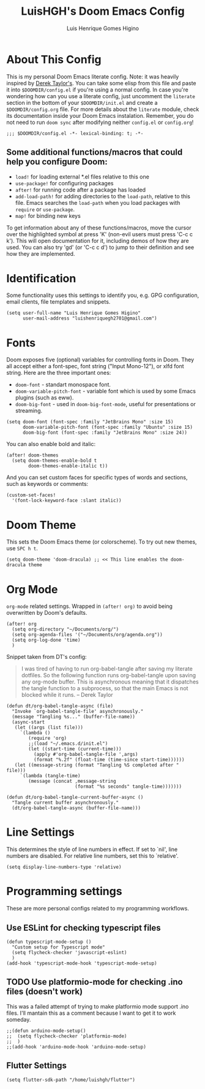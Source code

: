#+TITLE: LuisHGH's Doom Emacs Config
#+AUTHOR: Luis Henrique Gomes Higino
#+STARTUP: showeverything

* About This Config
This is my personal Doom Emacs literate config. Note: it was heavily inspired by [[https://gitlab.com/dwt1/dotfiles/-/blob/master/.doom.d/config.org][Derek Taylor's]]. You can take some elisp from this file and paste it into =$DOOMDIR/config.el= if you're using a normal config. In case you're wondering how can you use a literate config, just uncomment the ~literate~ section in the bottom of your =$DOOMDIR/init.el= and create a =$DOOMDIR/config.org= file. For more details about the ~literate~ module, check its documentation inside your Doom Emacs instalation. Remember, you do not need to run ~doom sync~ after modifying neither =config.el= or =config.org=!
#+begin_src elisp
;;; $DOOMDIR/config.el -*- lexical-binding: t; -*-
#+end_src
** Some additional functions/macros that could help you configure Doom:
- =load!= for loading external *.el files relative to this one
- =use-package!= for configuring packages
- =after!= for running code after a package has loaded
- =add-load-path!= for adding directories to the =load-path=, relative to this file. Emacs searches the =load-path= when you load packages with =require= or =use-package=.
- =map!= for binding new keys

To get information about any of these functions/macros, move the cursor over the highlighted symbol at press 'K' (non-evil users must press 'C-c c k'). This will open documentation for it, including demos of how they are used. You can also try 'gd' (or 'C-c c d') to jump to their definition and see how
they are implemented.
* Identification
Some functionality uses this settings to identify you, e.g. GPG configuration, email clients, file templates and snippets.
#+begin_src elisp
(setq user-full-name "Luis Henrique Gomes Higino"
      user-mail-address "luishenriquegh2701@gmail.com")
#+end_src
* Fonts
Doom exposes five (optional) variables for controlling fonts in Doom. They all accept either a font-spec, font string ("Input Mono-12"), or xlfd font string. Here are the three important ones:
+ ~doom-font~ - standart monospace font.
+ ~doom-variable-pitch-font~ - variable font which is used by some Emacs plugins (such as eww).
+ ~doom-big-font~ - used in ~doom-big-font-mode~, useful for presentations or streaming.
#+begin_src elisp
(setq doom-font (font-spec :family "JetBrains Mono" :size 15)
      doom-variable-pitch-font (font-spec :family "Ubuntu" :size 15)
      doom-big-font (font-spec :family "JetBrains Mono" :size 24))
#+end_src
You can also enable bold and italic:
#+begin_src elisp
(after! doom-themes
  (setq doom-themes-enable-bold t
        doom-themes-enable-italic t))
#+end_src
And you can set custom faces for specific types of words and sections, such as keywords or comments:
#+begin_src elisp
(custom-set-faces!
  '(font-lock-keyword-face :slant italic))
#+end_src
* Doom Theme
This sets the Doom Emacs theme (or colorscheme). To try out new themes, use ~SPC h t~.
#+begin_src elisp
(setq doom-theme 'doom-dracula) ;; << This line enables the doom-dracula theme
#+end_src
* Org Mode
~org-mode~ related settings. Wrapped in =(after! org)= to avoid being overwritten by Doom's defaults.
#+begin_src elisp
(after! org
  (setq org-directory "~/Documents/org/")
  (setq org-agenda-files '("~/Documents/org/agenda.org"))
  (setq org-log-done 'time)
  )
#+end_src
Snippet taken from DT's config:
#+begin_quote
I was tired of having to run org-babel-tangle after saving my literate dotfiles.  So the following function runs org-babel-tangle upon saving any org-mode buffer.  This is asynchronous meaning that it dispatches the tangle function to a subprocess, so that the main Emacs is not blocked while it runs. -- Derek Taylor
#+end_quote
#+begin_src elisp
(defun dt/org-babel-tangle-async (file)
  "Invoke `org-babel-tangle-file' asynchronously."
  (message "Tangling %s..." (buffer-file-name))
  (async-start
   (let ((args (list file)))
     `(lambda ()
        (require 'org)
        ;;(load "~/.emacs.d/init.el")
        (let ((start-time (current-time)))
          (apply #'org-babel-tangle-file ',args)
          (format "%.2f" (float-time (time-since start-time))))))
   (let ((message-string (format "Tangling %S completed after " file)))
     `(lambda (tangle-time)
        (message (concat ,message-string
                         (format "%s seconds" tangle-time)))))))

(defun dt/org-babel-tangle-current-buffer-async ()
  "Tangle current buffer asynchronously."
  (dt/org-babel-tangle-async (buffer-file-name)))
#+end_src
* Line Settings
This determines the style of line numbers in effect. If set to `nil', line numbers are disabled. For relative line numbers, set this to `relative'.
#+begin_src elisp
(setq display-line-numbers-type 'relative)
#+end_src
* Programming settings
These are more personal configs related to my programming workflows.
** Use ESLint for checking typescript files
#+begin_src elisp
(defun typescript-mode-setup ()
  "Custom setup for Typescript mode"
  (setq flycheck-checker 'javascript-eslint)
  )
(add-hook 'typescript-mode-hook 'typescript-mode-setup)
#+end_src
** TODO Use platformio-mode for checking .ino files (doesn't work)
This was a failed attempt of trying to make platformio mode support .ino files. I'll mantain this as a comment because I want to get it to work someday.
#+begin_src elisp
;;(defun arduino-mode-setup()
;;  (setq flycheck-checker 'platformio-mode)
;;  )
;;(add-hook 'arduino-mode-hook 'arduino-mode-setup)
#+end_src
** Flutter Settings
#+begin_src elisp
(setq flutter-sdk-path "/home/luishgh/flutter")
#+end_src
